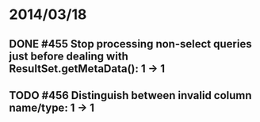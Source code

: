 * 2014/03/18
** DONE #455 Stop processing non-select queries just before dealing with ResultSet.getMetaData(): 1 -> 1
** TODO #456 Distinguish between invalid column name/type: 1 -> 1
